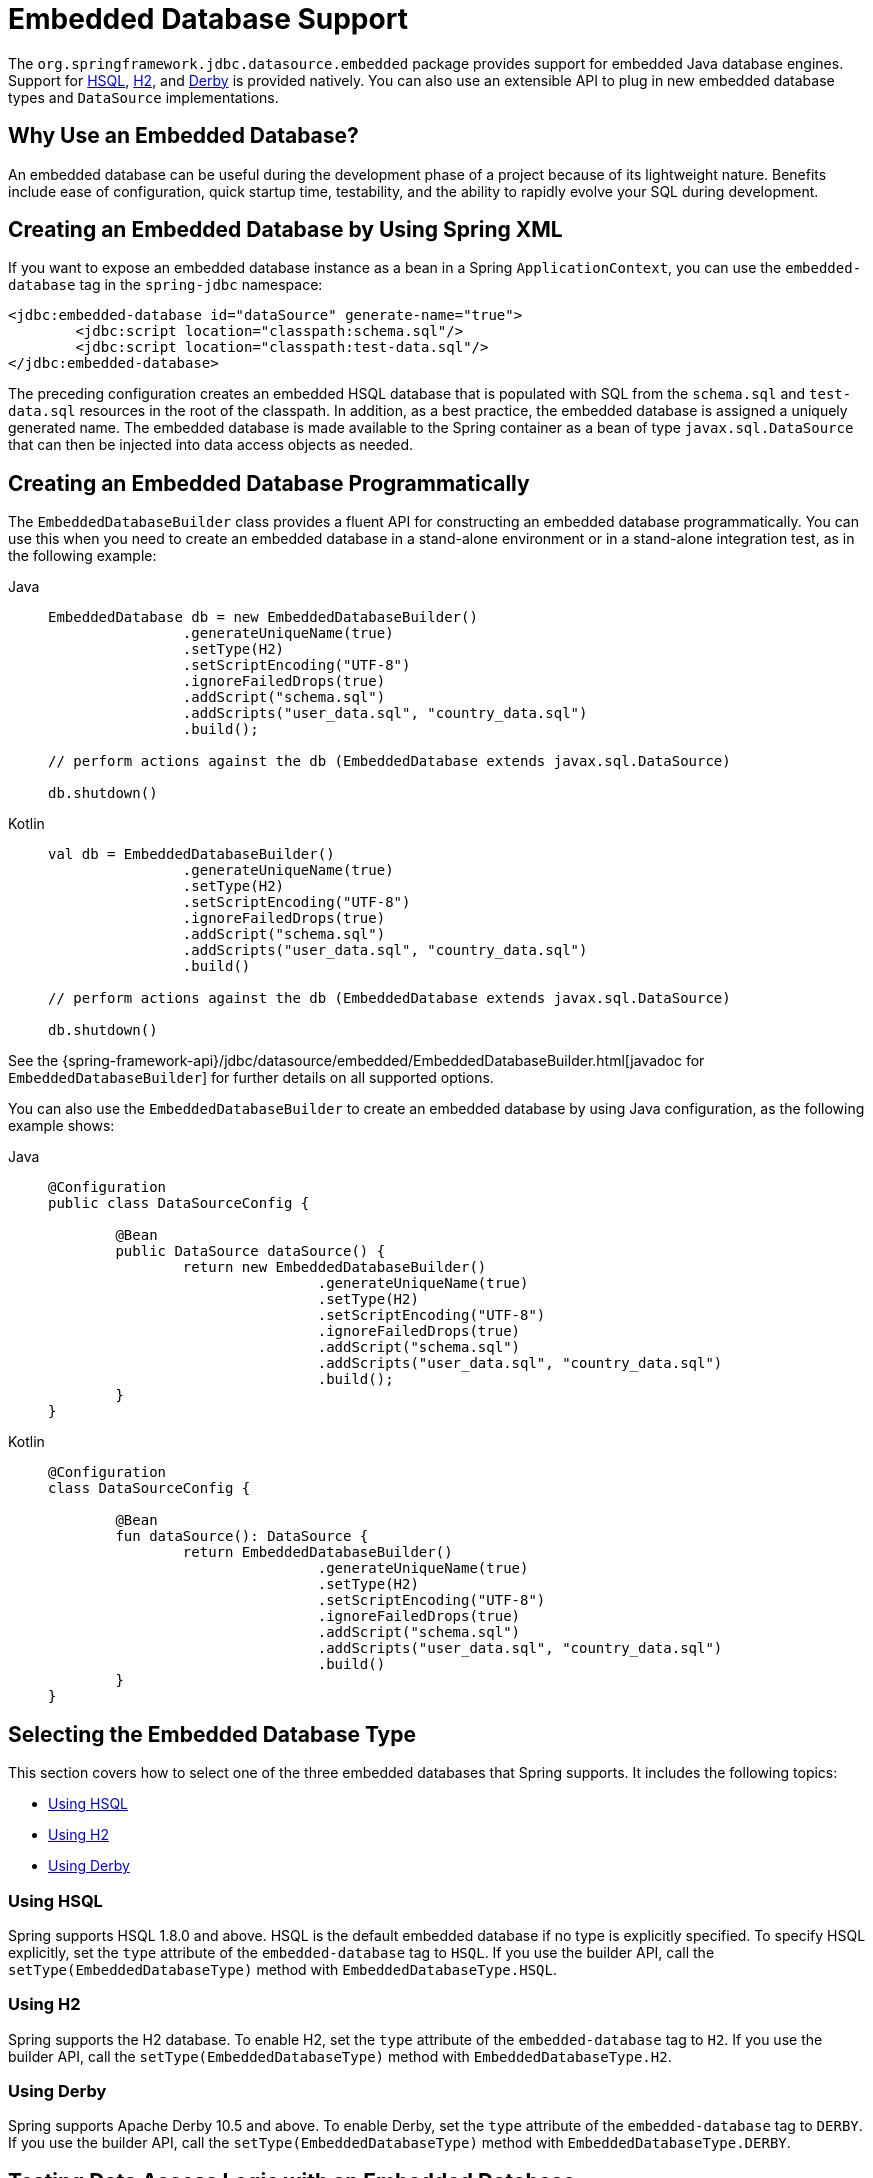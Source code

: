 [[jdbc-embedded-database-support]]
= Embedded Database Support

The `org.springframework.jdbc.datasource.embedded` package provides support for embedded
Java database engines. Support for https://www.hsqldb.org[HSQL],
https://www.h2database.com[H2], and https://db.apache.org/derby[Derby] is provided
natively. You can also use an extensible API to plug in new embedded database types and
`DataSource` implementations.


[[jdbc-why-embedded-database]]
== Why Use an Embedded Database?

An embedded database can be useful during the development phase of a project because of its
lightweight nature. Benefits include ease of configuration, quick startup time,
testability, and the ability to rapidly evolve your SQL during development.


[[jdbc-embedded-database-xml]]
== Creating an Embedded Database by Using Spring XML

If you want to expose an embedded database instance as a bean in a Spring
`ApplicationContext`, you can use the `embedded-database` tag in the `spring-jdbc` namespace:

[source,xml,indent=0,subs="verbatim,quotes"]
----
	<jdbc:embedded-database id="dataSource" generate-name="true">
		<jdbc:script location="classpath:schema.sql"/>
		<jdbc:script location="classpath:test-data.sql"/>
	</jdbc:embedded-database>
----

The preceding configuration creates an embedded HSQL database that is populated with SQL from
the `schema.sql` and `test-data.sql` resources in the root of the classpath. In addition, as
a best practice, the embedded database is assigned a uniquely generated name. The
embedded database is made available to the Spring container as a bean of type
`javax.sql.DataSource` that can then be injected into data access objects as needed.


[[jdbc-embedded-database-java]]
== Creating an Embedded Database Programmatically

The `EmbeddedDatabaseBuilder` class provides a fluent API for constructing an embedded
database programmatically. You can use this when you need to create an embedded database in a
stand-alone environment or in a stand-alone integration test, as in the following example:

[tabs]
======
Java::
+
[source,java,indent=0,subs="verbatim,quotes",role="primary"]
----
	EmbeddedDatabase db = new EmbeddedDatabaseBuilder()
			.generateUniqueName(true)
			.setType(H2)
			.setScriptEncoding("UTF-8")
			.ignoreFailedDrops(true)
			.addScript("schema.sql")
			.addScripts("user_data.sql", "country_data.sql")
			.build();

	// perform actions against the db (EmbeddedDatabase extends javax.sql.DataSource)

	db.shutdown()
----

Kotlin::
+
[source,kotlin,indent=0,subs="verbatim,quotes",role="secondary"]
----
	val db = EmbeddedDatabaseBuilder()
			.generateUniqueName(true)
			.setType(H2)
			.setScriptEncoding("UTF-8")
			.ignoreFailedDrops(true)
			.addScript("schema.sql")
			.addScripts("user_data.sql", "country_data.sql")
			.build()

	// perform actions against the db (EmbeddedDatabase extends javax.sql.DataSource)

	db.shutdown()
----
======

See the {spring-framework-api}/jdbc/datasource/embedded/EmbeddedDatabaseBuilder.html[javadoc for `EmbeddedDatabaseBuilder`]
for further details on all supported options.

You can also use the `EmbeddedDatabaseBuilder` to create an embedded database by using Java
configuration, as the following example shows:

[tabs]
======
Java::
+
[source,java,indent=0,subs="verbatim,quotes",role="primary"]
----
	@Configuration
	public class DataSourceConfig {

		@Bean
		public DataSource dataSource() {
			return new EmbeddedDatabaseBuilder()
					.generateUniqueName(true)
					.setType(H2)
					.setScriptEncoding("UTF-8")
					.ignoreFailedDrops(true)
					.addScript("schema.sql")
					.addScripts("user_data.sql", "country_data.sql")
					.build();
		}
	}
----

Kotlin::
+
[source,kotlin,indent=0,subs="verbatim,quotes",role="secondary"]
----
	@Configuration
	class DataSourceConfig {

		@Bean
		fun dataSource(): DataSource {
			return EmbeddedDatabaseBuilder()
					.generateUniqueName(true)
					.setType(H2)
					.setScriptEncoding("UTF-8")
					.ignoreFailedDrops(true)
					.addScript("schema.sql")
					.addScripts("user_data.sql", "country_data.sql")
					.build()
		}
	}
----
======


[[jdbc-embedded-database-types]]
== Selecting the Embedded Database Type

This section covers how to select one of the three embedded databases that Spring
supports. It includes the following topics:

* xref:data-access/jdbc/embedded-database-support.adoc#jdbc-embedded-database-using-HSQL[Using HSQL]
* xref:data-access/jdbc/embedded-database-support.adoc#jdbc-embedded-database-using-H2[Using H2]
* xref:data-access/jdbc/embedded-database-support.adoc#jdbc-embedded-database-using-Derby[Using Derby]

[[jdbc-embedded-database-using-HSQL]]
=== Using HSQL

Spring supports HSQL 1.8.0 and above. HSQL is the default embedded database if no type is
explicitly specified. To specify HSQL explicitly, set the `type` attribute of the
`embedded-database` tag to `HSQL`. If you use the builder API, call the
`setType(EmbeddedDatabaseType)` method with `EmbeddedDatabaseType.HSQL`.

[[jdbc-embedded-database-using-H2]]
=== Using H2

Spring supports the H2 database. To enable H2, set the `type` attribute of the
`embedded-database` tag to `H2`. If you use the builder API, call the
`setType(EmbeddedDatabaseType)` method with `EmbeddedDatabaseType.H2`.

[[jdbc-embedded-database-using-Derby]]
=== Using Derby

Spring supports Apache Derby 10.5 and above. To enable Derby, set the `type`
attribute of the `embedded-database` tag to `DERBY`. If you use the builder API,
call the `setType(EmbeddedDatabaseType)` method with `EmbeddedDatabaseType.DERBY`.


[[jdbc-embedded-database-dao-testing]]
== Testing Data Access Logic with an Embedded Database

Embedded databases provide a lightweight way to test data access code. The next example is a
data access integration test template that uses an embedded database. Using such a template
can be useful for one-offs when the embedded database does not need to be reused across test
classes. However, if you wish to create an embedded database that is shared within a test suite,
consider using the xref:testing/testcontext-framework.adoc[Spring TestContext Framework] and
configuring the embedded database as a bean in the Spring `ApplicationContext` as described
in xref:data-access/jdbc/embedded-database-support.adoc#jdbc-embedded-database-xml[Creating an Embedded Database by Using Spring XML] and xref:data-access/jdbc/embedded-database-support.adoc#jdbc-embedded-database-java[Creating an Embedded Database Programmatically]. The following listing
shows the test template:

[tabs]
======
Java::
+
[source,java,indent=0,subs="verbatim,quotes",role="primary"]
----
	public class DataAccessIntegrationTestTemplate {

		private EmbeddedDatabase db;

		@BeforeEach
		public void setUp() {
			// creates an HSQL in-memory database populated from default scripts
			// classpath:schema.sql and classpath:data.sql
			db = new EmbeddedDatabaseBuilder()
					.generateUniqueName(true)
					.addDefaultScripts()
					.build();
		}

		@Test
		public void testDataAccess() {
			JdbcTemplate template = new JdbcTemplate(db);
			template.query( /* ... */ );
		}

		@AfterEach
		public void tearDown() {
			db.shutdown();
		}

	}
----

Kotlin::
+
[source,kotlin,indent=0,subs="verbatim,quotes",role="secondary"]
----
	class DataAccessIntegrationTestTemplate {

		private lateinit var db: EmbeddedDatabase

		@BeforeEach
		fun setUp() {
			// creates an HSQL in-memory database populated from default scripts
			// classpath:schema.sql and classpath:data.sql
			db = EmbeddedDatabaseBuilder()
					.generateUniqueName(true)
					.addDefaultScripts()
					.build()
		}

		@Test
		fun testDataAccess() {
			val template = JdbcTemplate(db)
			template.query( /* ... */)
		}

		@AfterEach
		fun tearDown() {
			db.shutdown()
		}
	}
----
======


[[jdbc-embedded-database-unique-names]]
== Generating Unique Names for Embedded Databases

Development teams often encounter errors with embedded databases if their test suite
inadvertently attempts to recreate additional instances of the same database. This can
happen quite easily if an XML configuration file or `@Configuration` class is responsible
for creating an embedded database and the corresponding configuration is then reused
across multiple testing scenarios within the same test suite (that is, within the same JVM
process) -- for example, integration tests against embedded databases whose
`ApplicationContext` configuration differs only with regard to which bean definition
profiles are active.

The root cause of such errors is the fact that Spring's `EmbeddedDatabaseFactory` (used
internally by both the `<jdbc:embedded-database>` XML namespace element and the
`EmbeddedDatabaseBuilder` for Java configuration) sets the name of the embedded database to
`testdb` if not otherwise specified. For the case of `<jdbc:embedded-database>`, the
embedded database is typically assigned a name equal to the bean's `id` (often,
something like `dataSource`). Thus, subsequent attempts to create an embedded database
do not result in a new database. Instead, the same JDBC connection URL is reused,
and attempts to create a new embedded database actually point to an existing
embedded database created from the same configuration.

To address this common issue, Spring Framework 4.2 provides support for generating
unique names for embedded databases. To enable the use of generated names, use one of
the following options.

* `EmbeddedDatabaseFactory.setGenerateUniqueDatabaseName()`
* `EmbeddedDatabaseBuilder.generateUniqueName()`
* `<jdbc:embedded-database generate-name="true" ... >`


[[jdbc-embedded-database-extension]]
== Extending the Embedded Database Support

You can extend Spring JDBC embedded database support in two ways:

* Implement `EmbeddedDatabaseConfigurer` to support a new embedded database type.
* Implement `DataSourceFactory` to support a new `DataSource` implementation, such as a
  connection pool to manage embedded database connections.

We encourage you to contribute extensions to the Spring community at
{spring-framework-issues}[GitHub Issues].



